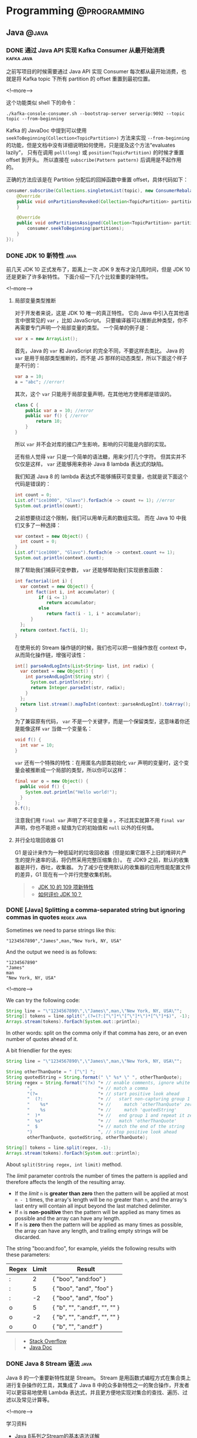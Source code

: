 #+HUGO_SECTION: post
#+HUGO_BASE_DIR: ../
#+HUGO_AUTO_SET_LASTMOD: t
#+OPTIONS: author:nil

* Programming :@programming:
** Java :@java:
*** DONE 通过 Java API 实现 Kafka Consumer 从最开始消费 :kafka:java:
CLOSED: [2018-03-06 Tue 22:07]
:PROPERTIES:
:EXPORT_FILE_NAME: kafka-consume-data-from-the-beginning
:EXPORT_HUGO_CUSTOM_FRONT_MATTER: :toc false
:END:
之前写项目的时候需要通过 Java API 实现 Consumer 每次都从最开始消费，也就是将 Kafka topic 下所有 partition 的 offset 重置到最初位置。

<!--more-->

这个功能类似 shell 下的命令：

#+BEGIN_SRC shell
./kafka-console-consumer.sh --bootstrap-server serverip:9092 --topic topic --from-beginning
#+END_SRC

Kafka 的 JavaDoc 中提到可以使用 =seekToBeginning(Collection<TopicPartition>)= 方法来实现 =--from-beginning= 的功能，但是文档中没有详细说明如何使用，只是提及这个方法“evaluates lazily”， 只有在调用 =poll(long)= 或 =position(TopicPartition)= 的时候才重置 offset 到开头。
所以直接在 =subscribe(Pattern pattern)= 后调用是不起作用的。

正确的方法应该是在 Partition 分配后的回掉函数中重置 offset，具体代码如下：

#+BEGIN_SRC java
consumer.subscribe(Collections.singletonList(topic), new ConsumerRebalanceListener() {
    @Override
    public void onPartitionsRevoked(Collection<TopicPartition> partitions) {
    }

    @Override
    public void onPartitionsAssigned(Collection<TopicPartition> partitions) {
        consumer.seekToBeginning(partitions);
    }
});
#+END_SRC
*** DONE JDK 10 新特性 :java:
CLOSED: [2018-03-24 Sat 19:27]
:PROPERTIES:
:EXPORT_FILE_NAME: jdk-10-new-features
:END:
前几天 JDK 10 正式发布了，距离上一次 JDK 9 发布才没几周时间，但是 JDK 10 还是更新了许多新特性。
下面介绍一下几个比较重要的新特性。

<!--more-->

**** 局部变量类型推断
对于开发者来说，这是 JDK 10 唯一的真正特性。
它向 Java 中引入在其他语言中很常见的 =var= ，比如 JavaScript。
只要编译器可以推断此种类型，你不再需要专门声明一个局部变量的类型。
一个简单的例子是：

#+BEGIN_SRC java
var x = new ArrayList();
#+END_SRC

首先，Java 的 =var= 和 JavaScript 的完全不同，不要这样去类比。
Java 的 =var= 是用于局部类型推断的，而不是 JS 那样的动态类型，所以下面这个样子是不行的：

#+BEGIN_SRC java
var a = 10;
a = "abc"; //error!
#+END_SRC

其次，这个 =var= 只能用于局部变量声明，在其他地方使用都是错误的。

#+BEGIN_SRC java
class C {
    public var a = 10; //error
    public var f() { //error
        return 10;
    }
}
#+END_SRC

所以 =var= 并不会对库的接口产生影响，影响的只可能是内部的实现。

还有些人觉得 =var= 只是一个简单的语法糖，用来少打几个字符。
但其实并不仅仅是这样， =var= 还能够用来弥补 Java 8 lambda 表达式的缺陷。

我们知道 Java 8 的 lambda 表达式不能够捕获可变变量，也就是说下面这个代码是错误的：

#+BEGIN_SRC java
int count = 0;
List.of("ice1000", "Glavo").forEach(e -> count += 1); //error
System.out.println(count);
#+END_SRC

之前想要绕过这个限制，我们可以用单元素的数组实现。
而在 Java 10 中我们又多了一种选择：

#+BEGIN_SRC java
var context = new Object() {
  int count = 0;
}
List.of("ice1000", "Glavo").forEach(e -> context.count += 1);
System.out.println(context.count);
#+END_SRC

除了帮助我们捕获可变参数， =var= 还能够帮助我们实现嵌套函数：

#+BEGIN_SRC java
int factorial(int i) {
  var context = new Object() {
    int fact(int i, int accumulator) {
         if (i <= 1)
            return accumulator;
         else
            return fact(i - 1, i * accumulator);
      }
  };
  return context.fact(i, 1);
}
#+END_SRC

在使用长的 Stream 操作链的时候，我们也可以把一些操作放在 context 中，从而简化操作链，增强可读性：

#+BEGIN_SRC java
int[] parseAndLogInts(List<String> list, int radix) {
  var context = new Object() {
    int parseAndLogInt(String str) {
      System.out.println(str);
      return Integer.parseInt(str, radix);
    }
  };
  return list.stream().mapToInt(context::parseAndLogInt).toArray();
}
#+END_SRC

为了兼容原有代码， =var= 不是一个关键字，而是一个保留类型，这意味着你还是能像这样 =var= 当做一个变量名：

#+BEGIN_SRC java
void f() {
  int var = 10;
}
#+END_SRC

=var= 还有一个特殊的特性：在用匿名内部类初始化 =var= 声明的变量时，这个变量会被推断成一个局部的类型，所以你可以这样：

#+BEGIN_SRC java
final var o = new Object() {
  public void f() {
    System.out.println("Hello world!");
  }
};
o.f();
#+END_SRC

注意我们用 =final var= 声明了不可变变量 =o= ，不过其实就算不用 =final var= 声明，你也不能把 =o= 赋值为它的初始值和 =null= 以外的任何值。

**** 并行全垃圾回收器 G1
G1 是设计来作为一种低延时的垃圾回收器（但是如果它跟不上旧的堆碎片产生的提升速率的话，将仍然采用完整压缩集合）。
在 JDK9 之前，默认的收集器是并行，吞吐，收集器。
为了减少在使用默认的收集器的应用性能配置文件的差异，G1 现在有一个并行完整收集机制。

#+BEGIN_QUOTE
- [[http://www.ajiatech.com/news/industryNews/828.html][JDK 10 的 109 项新特性]]
- [[https://www.zhihu.com/question/269244201/answer/347062385][如何评价 JDK 10？]]
#+END_QUOTE
*** DONE [Java] Splitting a comma-separated string but ignoring commas in quotes :regex:java:
CLOSED: [2018-03-24 Sat 21:04]
:PROPERTIES:
:EXPORT_FILE_NAME: split-a-comma-separated-string
:EXPORT_HUGO_CUSTOM_FRONT_MATTER: :toc false
:END:
Sometimes we need to parse strings like this:

#+BEGIN_SRC
"1234567890","James",man,"New York, NY, USA"
#+END_SRC

And the output we need is as follows:

#+BEGIN_SRC
"1234567890"
"James"
man
"New York, NY, USA"
#+END_SRC

<!--more-->

We can try the following code:

#+BEGIN_SRC java
String line = "\"1234567890\",\"James\",man,\"New York, NY, USA\"";
String[] tokens = line.split(",(?=(?:[^\"]*\"[^\"]*\")*[^\"]*$)", -1);
Arrays.stream(tokens).forEach(System.out::println);
#+END_SRC

In other words: split on the comma only if that comma has zero, or an even number of quotes ahead of it.

A bit friendlier for the eyes:

#+BEGIN_SRC java
String line = "\"1234567890\",\"James\",man,\"New York, NY, USA\"";

String otherThanQuote = " [^\"] ";
String quotedString = String.format(" \" %s* \" ", otherThanQuote);
String regex = String.format("(?x) "+ // enable comments, ignore white spaces
        ",                         "+ // match a comma
        "(?=                       "+ // start positive look ahead
        "  (?:                     "+ //   start non-capturing group 1
        "    %s*                   "+ //     match 'otherThanQuote' zero or more times
        "    %s                    "+ //     match 'quotedString'
        "  )*                      "+ //   end group 1 and repeat it zero or more times
        "  %s*                     "+ //   match 'otherThanQuote'
        "  $                       "+ // match the end of the string
        ")                         ", // stop positive look ahead
        otherThanQuote, quotedString, otherThanQuote);

String[] tokens = line.split(regex, -1);
Arrays.stream(tokens).forEach(System.out::println);
#+END_SRC

About =split(String regex, int limit)= method.

The /limit/ parameter controls the number of times the pattern is applied and therefore affects the length of the resulting array.

- If the /limit/ =n= is *greater than zero* then the pattern will be applied at most =n - 1= times, the array's length will be no greater than =n=, and the array's last entry will contain all input beyond the last matched delimiter.
- If =n= is *non-positive* then the pattern will be applied as many times as possible and the array can have any length.
- If =n= is *zero* then the pattern will be applied as many times as possible, the array can have any length, and trailing empty strings will be discarded.

The string "boo:and:foo", for example, yields the following results with these parameters:

| Regex | Limit | Result                        |
|-------+-------+-------------------------------|
| :     |     2 | { "boo", "and:foo" }          |
| :     |     5 | { "boo", "and", "foo" }       |
| :     |    -2 | { "boo", "and", "foo" }       |
| o     |     5 | { "b", "", ":and:f", "", "" } |
| o     |    -2 | { "b", "", ":and:f", "", "" } |
| o     |     0 | { "b", "", ":and:f" }         |

#+BEGIN_QUOTE
- [[https://stackoverflow.com/questions/1757065][Stack Overflow]]
- [[https://docs.oracle.com/javase/6/docs/api/java/lang/String.html#split(java.lang.String,%20int)][Java Doc]]
#+END_QUOTE
*** DONE Java 8 Stream 语法 :java:
CLOSED: [2018-07-14 Sat 17:53]
:PROPERTIES:
:EXPORT_FILE_NAME: java-8-stream
:EXPORT_HUGO_CUSTOM_FRONT_MATTER: :toc false
:END:
Java 8 的一个重要新特性就是 Stream。
Stream 是用函数式编程方式在集合类上进行复杂操作的工具，其集成了 Java 8 中的众多新特性之一的聚合操作，开发者可以更容易地使用 Lambda 表达式，并且更方便地实现对集合的查找、遍历、过滤以及常见计算等。

<!--more-->

学习资料
- [[https://blog.csdn.net/IO_Field/article/details/54971761][Java 8系列之Stream的基本语法详解]]
- [[https://blog.csdn.net/IO_Field/article/details/54971608][Java 8系列之Stream的强大工具Collector]]
- [[https://blog.csdn.net/io_field/article/details/54971555][Java 8系列之重构和定制收集器]]
- [[https://blog.csdn.net/IO_Field/article/details/54971679][Java 8 系列之 Stream 中万能的 reduce]]
*** DONE JVM 指令重排对双重校验锁单例模式的影响 :java:
CLOSED: [2018-10-28 Sun 18:27]
:PROPERTIES:
:EXPORT_FILE_NAME: singleton-and-jvm-instruction-rearrangement
:END:
下面的双重校验锁单例是线程安全的吗？

#+BEGIN_SRC java
public class Singleton {
    private static Singleton instance = null

    private Singleton() {}

    public static Singleton getInstance() {
        if (instance == null) {
            synchronzied(Singleton.class) {
                if (instance == null) {
                    instance = new Singleton();
                }
            }
        }
        return instance;
    }
}
#+END_SRC

<!--more-->

**** JVM 内存模型
Java 内存模型规定，对于多个线程共享的变量，存储在主内存当中，每个线程都有自己 *独立* 的工作内存，线程只能访问自己的工作内存，不可以访问其它线程的工作内存。
工作内存中保存了主内存共享变量的 *副本* ，线程要操作这些共享变量，只能通过操作工作内存中的副本来实现，操作完毕之后再同步回到主内存当中。
***** volatile 关键字
很多时候我们需要一个线程对共享变量的改动，其它线程也需要立即得知这个改动该怎么办呢？

Java 为此提供了 volatile 关键字，在声明变量的时候加入 volatile 关键字就可以保证变量的内存可见性，即变量改变对所有的线程都是立即可见的。

volatile 保证可见性的原理是在 *每次访问变量时都会进行一次刷新* ，因此每次访问都是主内存中最新的版本。
所以 volatile 关键字的作用之一就是保证 *变量修改* 的实时可见性。
**** 指令重排
指令重排序是 JVM 为了优化指令，提高程序运行效率进行的优化操作。
指令重排序包括编译器重排序和运行时重排序。
JVM 规范规定，指令重排序可以在不影响单线程程序执行结果前提下进行。
***** 指令重排示例
假设有这么两个共享变量 a 和 b：

#+BEGIN_SRC java
private int a;
private int b;
#+END_SRC

在线程 A 中有两条语句对这两个共享变量进行赋值操作：

#+BEGIN_SRC java
a = 1;
b = 2;
#+END_SRC

假设当线程 A 对 a 进行复制操作的时候发现这个变量在主内存已经被其它的线程加了访问锁，那么此时线程 A 怎么办？
等待释放锁？不，等待太浪费时间了，它会去尝试进行 b 的赋值操作，b这时候没被人占用，因此就会先为 b 赋值，再去为 a 赋值，那么执行的顺序就变成了：

#+BEGIN_SRC java
b = 2;
a = 1;
#+END_SRC
***** 指令重排导致出错
对于在同一个线程内，这样的改变是不会对逻辑产生影响的，但是在多线程的情况下指令重排序会带来问题。
看下面这个情景：

#+BEGIN_SRC java
// 在线程 A 中：
context = loadContext();
inited = true;

// 在线程 B 中：
while (!inited ) { //根据线程 A 中对 inited 变量的修改决定是否使用 context 变量
    sleep(100);
}
doSomethingwithconfig(context);
#+END_SRC

假设线程 A 中发生了指令重排序：

#+BEGIN_SRC java
inited = true;
context = loadContext();
#+END_SRC

那么 B 中很可能就会拿到一个尚未初始化或尚未初始化完成的 context，从而引发程序错误。
**** 指令重排导致单例模式失效
下面是一段双重校验锁单例模式：

#+BEGIN_SRC java
public class Singleton {
    private static Singleton instance = null

    private Singleton() {}

    public static Singleton getInstance() {
        if (instance == null) {
            synchronzied(Singleton.class) {
                if (instance == null) {
                    instance = new Singleton();
                }
            }
        }
        return instance;
    }
}
#+END_SRC

看似简单的一段赋值语句： =instance = new Singleton();= ，其实 JVM 内部已经转换为多条指令：

#+BEGIN_SRC java
memory = allocate(); //1：分配对象的内存空间
ctorInstance(memory); //2：初始化对象
instance = memory; //3：设置 instance 指向刚分配的内存地址
#+END_SRC

但是经过重排序后如下：

#+BEGIN_SRC java
memory = allocate(); //1：分配对象的内存空间
instance = memory; //3：设置 instance 指向刚分配的内存地址，此时对象还没被初始化
ctorInstance(memory); //2：初始化对象
#+END_SRC

可以看到指令重排之后，instance 指向分配好的内存放在了前面，而这段内存的初始化被排在了后面，在线程 A 初始化完成这段内存之前，线程 B 虽然进不去同步代码块，但是在同步代码块之前的判断就会发现 instance 不为空，此时线程 B 获得 instance 对象进行使用就可能发生错误。
**** 解决方法
volatile 关键字除了可以保证变量修改的可见性之外，还有另一个重要的作用：禁止指令重排序。
变量以关键字 volatile 修饰之后，就会阻止 JVM 对其相关代码进行指令重排，这样就能够按照既定的顺序指执行。

在《深入理解 Java 虚拟机》一书中提到

#+BEGIN_QUOTE
volatile 屏蔽指令重排的语义在 JDK1.5 中才被完全修复，此前的 JDK 中即使将变量声明为 volatile 也仍然不能完全避免重排序所导致的问题（主要是 volatile 变量前后的代码仍然存在重排序问题），这点也是在 JDK1.5 之前的 Java 中无法安全地使用 DCL（双锁检测）来实现单例模式的原因。
#+END_QUOTE
** Scala :@scala:
*** DONE Scala 学习资料 :@scala:
CLOSED: [2018-04-15 Sun 18:13]
:PROPERTIES:
:EXPORT_FILE_NAME: scala-materials
:END:
记录一些 Scala 的学习资料，感谢@hongjiang_wang 的整理。
[[http://hongjiang.info/scala/][原帖地址]]

<!--more-->

**** Akka
- [[http://hongjiang.info/akka-in-practice-1/][Actor 里的偏函数与性能]]
- [[http://hongjiang.info/akka-patterns-ask-with-temporary-actor/][Patterns.ask 是使用一个临时创建的 actor 发消息而非自身]]
- [[http://hongjiang.info/akka-mailbox-counter-extension/][对 actor 的邮箱计数]]
- [[http://hongjiang.info/never-ever-block-an-actor/][Never ever block an actor]]
**** 模式匹配
- [[http://hongjiang.info/scala-pattern-matching-1/][话说模式匹配(1) 什么是模式？]]
- [[http://hongjiang.info/scala-pattern-matching-2/][话说模式匹配(2) scala 里是怎么实现的?]]
- [[http://hongjiang.info/scala-pattern-matching-3/][话说模式匹配(3) 模式匹配的核心功能是解构！]]
- [[http://hongjiang.info/scala-pattern-matching-4/][话说模式匹配(4) 赋值语句与模式匹配]]
- [[http://hongjiang.info/scala-pattern-matching-5/][话说模式匹配(5) for 表达式中的模式匹配]]
- [[http://hongjiang.info/scala-pattern-matching-6/][话说模式匹配(6) case 类的细节]]
- [[http://hongjiang.info/scala-pattern-matching-7/][话说模式匹配(7) 一个构造器模式的例子(by case class)]]
- [[http://hongjiang.info/scala-pattern-matching-8/][话说模式匹配(8) 一个抽取器的例子]]
**** 类型相关
- [[http://hongjiang.info/scala-type-and-class/][scala 类型系统：1) 类型与类]]
- [[http://hongjiang.info/scala-type-system-classof-and-getclass/][scala 类型系统：2) classOf 与 getClass 方法的差异]]
- [[http://hongjiang.info/scala-type-system-singleton-type/][scala 类型系统：3) 单例类型]]
- [[http://hongjiang.info/scala-type-system-inner-type-and-type-projection/][scala 类型系统：4) 内部类，路径依赖类型&类型投影]]
- [[http://hongjiang.info/scala-type-system-structural-type/][scala 类型系统：5) 结构类型]]
- [[http://hongjiang.info/scala-type-system-compund-type/][scala 类型系统：6) 复合类型与 with 关键字]]
- [[http://hongjiang.info/scala-type-system-infix-type/][scala 类型系统：7) 中缀类型]]
- [[http://hongjiang.info/scala-type-system-type-keyword/][scala 类型系统：8) type 关键字]]
- [[http://hongjiang.info/scala-type-system-self-type/][scala 类型系统：9) this 别名&自身类型]]
- [[http://hongjiang.info/scala-intersection-type-and-union-type/][scala 类型系统：10) 交集类型与联合类型]]
- [[http://hongjiang.info/scala-upper-bounds-and-lower-bounds/][scala 类型系统：11) upper bounds & lower bounds]]
- [[http://hongjiang.info/scala-type-system-view-bounds/][scala 类型系统：12) view bounds]]
- [[http://hongjiang.info/scala-type-system-context-bounds/][scala 类型系统：13) context bounds]]
- [[http://hongjiang.info/scala-type-system-multiple-bounds/][scala 类型系统：14) multiple bounds]]
- [[http://hongjiang.info/scala-covariance-and-contravariance/][scala 类型系统：15) 协变与逆变]]
- [[http://hongjiang.info/scala-function-type/][scala 类型系统：16) 函数类型]]
- [[http://hongjiang.info/scala-structural-type-detail/][scala 类型系统：17) 结构类型的细节问题]]
- [[http://hongjiang.info/scala-type-system-volatile-type/][scala 类型系统：18) 不稳定(volatile)类型]]
- [[http://hongjiang.info/scala-type-system-manifest-vs-typetag/][scala 类型系统：19) Manifest 与 TypeTag]]
- [[http://hongjiang.info/scala-type-system-array-type/][scala 类型系统：20) 数组类型]]
- [[http://hongjiang.info/scala-type-specialization/][scala 类型系统：21) type specialization 与类爆炸]]
- [[http://hongjiang.info/scala-type-contraints-and-specialized-methods/][scala 类型系统：22) 类型约束与特定方法]]
- [[http://hongjiang.info/scala-type-evidence-and-union-type/][scala 类型系统：23) 用类型证明实现联合类型]]
- [[http://hongjiang.info/scala-higher-kinded-type/][scala 类型系统：24) 理解higher-kinded-type]]
- [[http://hongjiang.info/scala-type-lambda/][scala 类型系统：25) type lambda]]
- [[http://hongjiang.info/scala-type-classes-pattern/][scala 类型系统：26) type classes 模式]]
- [[http://hongjiang.info/scala-type-classes-review/][scala 类型系统：27) 回顾常见的 type classes]]
- [[http://hongjiang.info/scala-type-system-dependent-types/][scala 类型系统：28) 依赖类型]]
- [[http://hongjiang.info/scala-case-class-and-algebraic-data-type/][scala 类型系统：case class 与代数数据类型]]
- [[http://hongjiang.info/scala-type-inference/][scala 类型系统：类型推导]]
- [[http://hongjiang.info/scala-curry-howard-isomorphism/][scala 类型系统：柯里-霍华德同构]]
- [[http://hongjiang.info/scala-value-class-in-array/][scala 类型系统：值类型与数组]]
- [[http://hongjiang.info/scala-null-and-nothing/][scala 类型系统：Null 与 Nothing，造型问题]]
- [[http://hongjiang.info/scala-value-classes-detail/][scala 类型系统：值类型的细节]]
- [[http://hongjiang.info/scala-universal-traits/][scala 类型系统：通用特质(universal traits)]]
- [[http://hongjiang.info/scala-value-class-boxing-question/][scala 类型系统：值类型的装箱问题]]
- [[http://hongjiang.info/scala-value-classes/][scala 类型系统：值类型的一些限制]]
**** Shapeless
- [[http://hongjiang.info/shapeless-1-polymorphic-question/][shapeless(1): 从方法与函数的多态谈起]]
- [[http://hongjiang.info/shapeless-2-polymorphic-function-impl/][shapeless(2): 对函数(值)实现参数化多态]]
**** 类型推导相关
- [[http://hongjiang.info/generic-methods-2-partially-applied-functions/][泛型方法转换为部分应用函数时的类型推导问题]]
**** Spray
- [[http://hongjiang.info/spray-magnet-pattern/][spray 中的 Magnet 模式: typeclass 的一种特定方式]]
**** Monads & Monoids
- [[http://hongjiang.info/understand-monad-0/][我所理解的 monad(0)]]
- [[http://hongjiang.info/semigroup-and-monoid/][我所理解的 monad(1)：半群(semigroup)与幺半群(monoid)]]
- [[http://hongjiang.info/fold-and-monoid/][我所理解的 monad(2)：fold 与 monoid]]
- [[http://hongjiang.info/semigroup-and-parallel/][我所理解的 monad(3)：半群(semigroup)与并行运算]]
- [[http://hongjiang.info/understand-monad-4-what-is-functor/][我所理解的 monad(4)：函子(functor)是什么]]
- [[http://hongjiang.info/understand-monad-5-what-is-endofunctor/][我所理解的 monad(5)：自函子(Endofunctor)是什么]]
- [[http://hongjiang.info/understand-monad-6-combinator/][我所理解的 monad(6)：从组合子(combinator)说起]]
- [[http://hongjiang.info/understand-monad-7-action-combinator/][我所理解的 monad(7)：把 monad 看做行为的组合子]]
**** 翻译&笔记
- [[http://hongjiang.info/programming-in-scala-notes/][Programming in Scala 的阅读笔记]]
- [[http://hongjiang.info/effective-scala-chinese/][Effective Scala 中文版]]
- [[http://hongjiang.info/monads-are-elephants-part1-chinese][翻译 monads-are-elephants 第一部分]]
- [[http://hongjiang.info/monads-are-elephants-part2-chinese][翻译 monads-are-elephants 第二部分]]
- [[http://hongjiang.info/monads-are-elephants-part3-chinese][翻译 monads-are-elephants 第三部分]]
**** Scala pitfalls
- [[http://hongjiang.info/scala-pitfalls-0/][scala 雾中风景(0): 序]]
- [[http://hongjiang.info/scala-pitfalls-1/][scala 雾中风景(1): lambda 表达式的缩写]]
- [[http://hongjiang.info/scala-pitfalls-2/][scala 雾中风景(2): 小括号与花括号]]
- [[http://hongjiang.info/scala-pitfalls-3/][scala 雾中风景(3): for 表达式的背后]]
- [[http://hongjiang.info/scala-pitfalls-4/][scala 雾中风景(4): Unit 类型]]
- [[http://hongjiang.info/scala-pitfalls-5/][scala 雾中风景(5): 中缀表达]]
- [[http://hongjiang.info/scala-pitfalls-6/][scala 雾中风景(6): 内部类与模式匹配]]
- [[http://hongjiang.info/scala-pitfalls-7/][scala 雾中风景(7): val x:Int = x + 1 的问题]]
- [[http://hongjiang.info/scala-pitfalls-8/][scala 雾中风景(8): 高阶函数与 Unit 的谜题]]
- [[http://hongjiang.info/scala-pitfalls-9/][scala 雾中风景(9): List(1,2,3) == Seq(1,2,3) ?]]
- [[http://hongjiang.info/scala-pitfalls-10/][scala 雾中风景(10): 逆变点与协变点]]
- [[http://hongjiang.info/scala-pitfalls-11-type-erasure/][scala 雾中风景(11): isInstanceOf 与类型擦拭]]
- [[http://hongjiang.info/scala-app-trait-delay-init/][scala 雾中风景(12): App 特质的延迟初始化]]
- [[http://hongjiang.info/scala-pitfalls-13/][scala 雾中风景(13): 模式匹配中的逻辑或]]
- [[http://hongjiang.info/scala-pitfalls-14/][scala 雾中风景(14): trait 的泛型参数为何不支持 context bounds]]
- [[http://hongjiang.info/scala-pitfalls-15/][scala 雾中风景(15): class A { type T }与 class A[T] {}]]
- [[http://hongjiang.info/scala-pitfalls-16/][scala 雾中风景(16): println(1,2,3)为什么 work?]]
- [[http://hongjiang.info/scala-pitfalls-17/][scala 雾中风景(17): toSet()的谜题]]
- [[http://hongjiang.info/scala-pitfalls-18/][scala 雾中风景(18): postfix operator 的问题]]
- [[http://hongjiang.info/scala-pitfalls-19/][scala 雾中风景(19): MutableList 与 mutable.LinkedList 的问题]]
- [[http://hongjiang.info/scala-pitfalls-20/][scala 雾中风景(20): MutableList 迭代器的 bug]]
- [[http://hongjiang.info/scala-pitfalls-21-auto-tupling-and-auto-detupling/][scala 雾中风景(21): auto-tupling 与 auto-detupling]]
- [[http://hongjiang.info/scala-pitfalls-22/][scala 雾中风景(22): var 变量与赋值操作符]]
- [[http://hongjiang.info/scala-pitfalls-23-nothing-caused-npe/][scala 雾中风景(23): Nothing 类型引发的 NullPointerException]]
- [[http://hongjiang.info/scala-pitfalls-24/][scala 雾中风景(24): break 与异常捕获]]
- [[http://hongjiang.info/scala-pitfalls-25-try-finally-expr-type-infer/][scala 雾中风景(25): try-finally 表达式的类型推导]]
- [[http://hongjiang.info/scala-pitfalls-26/][scala 雾中风景(26): 变量查找的问题]]
**** 诊断
- [[http://hongjiang.info/scala-diagnose-1/][scala 的诊断方法(1) 使用-Xprint:typer 看语法糖的背后]]
- [[http://hongjiang.info/scala-diagnose-2/][scala 的诊断方法(2) 在 repl 下用 reify 查看表达式的翻译结果]]
- [[http://hongjiang.info/scala-diagnose-3/][scala 的诊断方法(3) 在 repl 下统计方法的执行时间]]
- [[http://hongjiang.info/scala-diagnose-4/][scala 的诊断方法(4) -Ytyper-debug 编译项]]
- [[http://hongjiang.info/scalac-aspects/][scala 的诊断方法(5) 用 scalac-aspects 诊断 scalac 各阶段耗时]]
**** 函数与函数式风格
- [[http://hongjiang.info/scala-parenthesis-and-apply/][无参方法与小括号问题]]
- [[http://hongjiang.info/scala-uniform-access-principle/][scala 中的无参方法与统一访问原则]]
- [[http://hongjiang.info/scala-eta-conversion/][scala 中的 eta-conversion]]
- [[http://hongjiang.info/closure-var-banding/][闭包变量绑定问题]]
- [[http://hongjiang.info/scala-quicksort/][如何写一段符合 scala 语言习惯的快速排序]]
- [[http://hongjiang.info/double-pound-sign-and-hashcode/][Any.##方法与 hashCode 的区别]]
- [[http://hongjiang.info/scala-named-arguments/][scala 中的有名参数]]
- [[http://hongjiang.info/scala-canbuildfrom-detail/][map 函数，隐式参数 CanBuildFrom 的细节]]
- [[http://hongjiang.info/scala-function-polymorphic/][scala 中函数类型的多态]]
- [[http://hongjiang.info/scala-vs-ocaml/][scala 不是函数式语言，与 Ocaml 的对比]]
- [[http://hongjiang.info/foldleft-and-foldright/][foldLeft 与 foldRight]]
- [[http://hongjiang.info/eta-conversion-and-eta-expansion/][再谈 eta-conversion 与 eta-expansion]]
- [[http://hongjiang.info/currying-and-builder-pattern/][柯里化(currying)与构造器(Builder)模式]]
**** 集合相关
- [[http://hongjiang.info/tuple-iterator/][对 tuple 进行迭代]]
- [[http://hongjiang.info/string-as-collection/][String 当作集合处理时的方法]]
- [[http://hongjiang.info/scala-union-diff-intersect/][scala 中集合的交集、并集、差集]]
- [[http://hongjiang.info/tuple1-purpose/][Tuple1 的存在意义？]]
- [[http://hongjiang.info/why-tuples-only-to-22/][为什么 scala 中的 tuple 定义了 22 个(Tuple22)?]]
- [[http://hongjiang.info/scala-any2arrowassoc/][二元组箭头表达式背后的语法糖]]
- [[http://hongjiang.info/scala-list-apply/][通过 List.apply 方法构造 List 的背后逻辑]]
**** API pitfalls
- [[http://hongjiang.info/scala-api-pitfalls-1/][scala 类库中的 api 陷阱(1): LinkedList.append]]
**** REPL 相关
- [[http://hongjiang.info/repl-misc/][repl 杂记]]
- [[http://hongjiang.info/scala-repl-modes/][repl 下的几种模式]]
- [[http://hongjiang.info/scala-repl-javap/][repl 下的 javap]]
- [[http://hongjiang.info/scala-repl-kind/][scala2.11 的 repl 下增加了 kind 命令]]
**** Scala 2.10+
- [[http://hongjiang.info/scala210-eval-script/][scala2.10 中 eval 一段 script]]
- [[http://hongjiang.info/scala210-repl-cp-do-not-work/][scala2.10.1 的 repl 下:cp 命令不能工作]]
- [[http://hongjiang.info/scala-sip-18/][scala2.10 中采纳了 SIP-18:模块化语言特性]]
- [[http://hongjiang.info/for-comprehension-val-definition/][scala2.10 里的 for 表达式已经不允许对变量声明 val]]
- [[http://hongjiang.info/scala-compiler-delambdafy/][scala2.11 编译环节的一些变动: delambdafy]]
- [[http://hongjiang.info/scala-211-compiler-lint/][scala2.11 编译器对 lint 的增强]]
**** 未分类
- [[http://hongjiang.info/scala-lazy-and-dcl/][lazy 变量与双重检测锁(DCL)]]
- [[http://hongjiang.info/scala-static-forwarders/][scala 里的静态代理(static-forwarders)]]
- [[http://hongjiang.info/scala-counting…ated-character/][统计诗经中最常使用的叠词]]
- [[http://hongjiang.info/serializable-annotation-deprecated/][scala2.9 中@serializable 注释已不鼓励使用]]
- [[http://hongjiang.info/scala-package-root-prefix/][import _root_.xxx 中的_root_前缀表示 xxx 包名是绝对路径]]
- [[http://hongjiang.info/scala-process/][scala 中执行外部命令(scala.sys.process)]]
- [[http://hongjiang.info/classloader-question-on-import-classes/][classloader 问题：import my.package._ 是否会 load 该包下所有的 class?]]
- [[http://hongjiang.info/scala-unicode-reserved-words/][scala 中有 Unicode 的关键字]]
- [[http://hongjiang.info/cannot-find-soucecode-of-class-any/][Any 类的源码在哪儿？]]
- [[http://hongjiang.info/scala-compiler-bug/][scala 编译器的一个 bug]]
- [[http://hongjiang.info/scala-bug-210-object-as-type/][scala bug 系列：2.10 编译器把单例当作类型的 bug]]
- [[http://hongjiang.info/scala-simulate-javascript-generator/][scala 里模拟 javascript/python 里的生成器的效果]]
- [[http://hongjiang.info/null-cast-to-value-type/][null 造型为值类型时为何不抛异常]]
- [[http://hongjiang.info/scala-int-unbox-for-null/][Int 与 Integer 的拆箱问题]]
- [[http://hongjiang.info/functional-programming-in-scala-chinese-version/][Scala 函数式编程中文版已上架]]
- [[http://hongjiang.info/scala-style-checker/][scalastyle 工具]]
**** 分享与交流
- [[http://hongjiang.info/scala-function-and-closure/][分享 ppt: scala 中的函数与闭包]]
- [[http://hongjiang.info/scala-19lou/][与 19 楼的交流]]
- [[http://hongjiang.info/scala-shanghai-512/][上海 scala 爱好者聚会(2013)]]
- [[http://hongjiang.info/adc2013/][阿里技术嘉年华 2013]]
- [[http://hongjiang.info/scala-hangzhou-2013-1019/][2013 华东 scala 爱好者聚会(杭州)]]
- [[http://hongjiang.info/scala-shanghai-2014/][华东地区 scala 爱好者聚会(2014 上海)]]
- [[http://hongjiang.info/scala-shanghai-2015/][华东地区 scala 爱好者聚会(2015 上海)]]
- [[http://hongjiang.info/scala-in-wacai/][Scala 在挖财的应用实践]]
- [[http://hongjiang.info/archsummit-beijing-2015/][ArchSummit 北京 2015 小记]]
**** 依赖注入
- [[http://hongjiang.info/cake-pattern-and-di/][Cake Pattern 与依赖注入]]
- [[http://hongjiang.info/scala-self-type-and-di/][scala 中的 self type(自身类型)与依赖注入]]
** Build :@build:
*** DONE 通过 Gradle 打包外部依赖 :gradle:build:
CLOSED: [2018-03-03 Sat 19:04]
:PROPERTIES:
:EXPORT_FILE_NAME: package-dependency-via-gradle
:EXPORT_HUGO_CUSTOM_FRONT_MATTER: :toc false
:END:
有时候我们需要通过 Gradle 将依赖打包进 Jar 包中，下面代码中的 =fatJar= 任务可以实现此功能。

<!--more-->

#+BEGIN_SRC groovy
group 'com.example'
version '0.1.0'

apply plugin: 'java'

sourceCompatibility = 1.8

repositories {
    mavenCentral()
}

dependencies {
    compile fileTree(dir: 'lib', include: '*.jar')
    compile group: 'org.apache.kafka', name: 'kafka-clients', version: '1.0.0'
    compile group: 'org.slf4j', name: 'slf4j-simple', version: '1.7.25'
    testCompile group: 'junit', name: 'junit', version: '4.12'
}

tasks.withType(JavaCompile) {
    options.encoding = "UTF-8"
}

task fatJar(type: Jar) {
    manifest {
        attributes 'Main-Class': 'com.example.stk.Main'
    }
    from { configurations.compile.collect { it.isDirectory() ? it : zipTree(it) } }
    with jar
}
#+END_SRC

另外， =dependencies= 代码块中的 =fileTree= 用于将外部的依赖包通过 Gradle 管理。

=attributes 'Main-Class': 'com.example.stk.Main'= 指定 Jar 包的主类。
** Linux :@linux:
*** DONE Git Clone 下载速度慢的解决方法 :tip:git:
CLOSED: [2018-04-30 Mon 20:09]
:PROPERTIES:
:EXPORT_FILE_NAME: git-clone-slow-solution
:EXPORT_HUGO_CUSTOM_FRONT_MATTER: :toc false
:END:
在国内 Git clone 仓库奇慢无比，通过以下配置可以提升下载速度。

#+BEGIN_SRC shell
git config --global http.postBuffer 524288000
#+END_SRC
*** DONE Linux 下清空 Page cache :page_cache:linux:
CLOSED: [2018-11-08 Thu 00:09]
:PROPERTIES:
:EXPORT_FILE_NAME: clear-page-cache
:EXPORT_HUGO_CUSTOM_FRONT_MATTER: :toc false
:END:
使用下面这条命令：

#+BEGIN_SRC shell
sync; echo 1 > /proc/sys/vm/drop_caches
#+END_SRC

<!--more-->

*sync 命令:*

Linux sync 命令用于数据同步，sync 命令是在关闭 Linux 系统时使用的。

Linux 系统中欲写入硬盘的资料有的时候会了效率起见，会写到 filesystem buffer 中，这个 buffer 是一块记忆体空间，如果欲写入硬盘的资料存于此 buffer 中，而系统又突然断电的话，那么资料就会流失了，sync 指令会将存于 buffer 中的资料强制写入硬盘中。

*/proc/sys/vm/drop_caches:*

- To free pagecache, use:
  #+BEGIN_SRC shell
  echo 1 > /proc/sys/vm/drop_caches
  #+END_SRC
- To free dentries and inodes, use:
  #+BEGIN_SRC shell
  echo 2 > /proc/sys/vm/drop_caches
  #+END_SRC
- To free pagecache, dentries and inodes, use:
  #+BEGIN_SRC shell
  echo 3 >/proc/sys/vm/drop_caches
  #+END_SRC
** Windows :@windows:
*** DONE Windows 下使用 Powershell 批量重命名文件 :powershell:windows:
CLOSED: [2018-03-18 Sun 18:47]
:PROPERTIES:
:EXPORT_FILE_NAME: powershell-bulk-rename
:EXPORT_HUGO_CUSTOM_FRONT_MATTER: :toc false
:END:
当我们下载了一部电视剧或是动漫时，通常文件名非常长，会包含视频的分辨率、字幕组等信息，但是我们通常只会关心这是第几集。。。

<!--more-->

于是就开始寻找 Windows 下批量重命名的方法。
虽然 Windows 下的命令行没有 Linux 下方便，但是还是提供了必备的功能。

以下就是通过 Powershell 实现批量正则重命名文件。

#+BEGIN_SRC shell
Get-ChildItem *.mp4 | Rename-Item -NewName { $_.name -replace '.*Vol\.([0-9]{1}).*', 'Video_$1.mp4' }
#+END_SRC

其中管道前是列出所有 mp4 文件。
=Rename-Item= 的一般形式是 =Rename-Item -Path <String> -NewName <String>= 。
大括号内是通过正则替换字符串。

另外 =Get-ChildItem= 的别名是 =ls= ， =Rename-Item= 的别名是 =rni= 。
* Algorithm :@algorithm:
** Heuristic :@heuristic_algorithm:
*** DONE 用遗传算法求解 N 皇后问题 :genetic_algorithm:
CLOSED: [2018-03-11 Sun 00:07]
:PROPERTIES:
:EXPORT_FILE_NAME: solving-n-queens-problem-with-genetic-algorithm
:END:
**** N 皇后问题
首先介绍八皇后问题。八皇后问题是一个以国际象棋为背景的问题：如何能够在 =8×8= 的国际象棋棋盘上放置八个皇后，使得任何一个皇后都无法直接吃掉其他的皇后？
为了达到此目的，任两个皇后都不能处于同一条横行、纵行或斜线上。

八皇后问题可以推广为更一般的 N 皇后摆放问题：这时棋盘的大小变为 =N×N= 。

<!--more-->

**** 遗传算法
遗传算法（Genetic Algorithm, GA）是借鉴生物界自然选择和自然遗传机制的启发式搜索算法。
它模拟一个人工种群的进化过程，通过选择、交叉以及变异等机制，在每次迭代中都保留一组候选个体，重复此过程，种群经过若干代进化后，理想情况下其适应度达到近似最优的状态。
***** 算法过程
总结一下是下列几个步骤：
1. 初始化种群（Initial population）
2. 计算适应度（Fitness function）
3. 选择（Selection）
4. 交叉（Crossover）
5. 变异（Mutation）

用伪代码来描述就是：

#+BEGIN_SRC
START
Generate the initial population
Compute fitness
REPEAT
    Selection
    Crossover
    Mutation
    Compute fitness
UNTIL population has converged
STOP
#+END_SRC
***** 编码与解码
实现遗传算法的第一步就是明确对求解问题的编码和解码方式。

一般有两种编码方式，各具优缺点：
- 实数编码：直接用实数表示基因，容易理解且不需要解码过程，但容易过早收敛，从而陷入局部最优。
- 二进制编码：稳定性高，种群多样性大，但需要的存储空间大，需要解码且难以理解。

在本问题中可以采用实数编码，例如，当 =N = 8= 时，其中一个编码可以是 =78563412= ，其中每一个数字的位置代表皇后在棋盘上的行数，每一个值代表皇后在当前行中所出列的位置。
比如 =6= 代表该皇后在棋盘的第 4 行第 6 列。
***** 个体与种群
“染色体”表达了某种特征，这种特征的载体，称为“个体”。
许多这样的个体组成了一个种群。
***** 适应度函数
遗传算法中，一个个体（解）的好坏用适应度函数值来评价。
在本问题中，有多少皇后满足要求就是适应度函数。

适应度函数值越大，解的质量越高。
适应度函数是遗传算法进化的驱动力，也是进行自然选择的唯一标准，它的设计应结合求解问题本身的要求而定。
***** 选择
选择操作是从前代种群中选择多对较优个体，一对较优个体称之为一对父母，让父母们将它们的基因传递到下一代，直到下一代个体数量达到种群数量上限。

在选择操作前，将种群中个体按照适应度从小到大进行排列。

采用轮盘赌选择方法（当然还有很多别的选择方法），各个个体被选中的概率与其适应度函数值大小成正比。
轮盘赌选择方法具有随机性，在选择的过程中可能会丢掉较好的个体，所以可以使用精英机制，将前代最优个体直接选择。

在本问题中，直接将适应度最高的两个个体作为父母。
***** 交叉
两个待交叉的不同的染色体（父母）根据交叉概率按某种方式交换其部分基因。
一般来说交叉概率比较大。

可以采用单点交叉法，也可以使用其他交叉方法，应根据实际情况定义合适的交叉算法。
***** 变异
染色体按照变异概率进行染色体的变异。一般来说变异概率比较小。

可以采用单点变异法，也可以使用其他变异方法。
**** Java 实现
#+BEGIN_SRC java
import java.util.*;
import java.util.stream.Collectors;

public class Queen {
    private static int N = 10;
    private static double RATE = 0.3;

    public static void main(String[] args) {
        Queen queen = new Queen();
        HashSet<String> result = new HashSet<>();
        int[] father = queen.init();
        int[] mother = queen.init();
        int times = 3000000;
        for (int i = 0; i < times; i++) {
            List<Integer[]> son = new ArrayList<>();
            for (int j = 0; j < N; j++) {
                son.add(Arrays.stream(queen.crossover(father, mother)).boxed().toArray(Integer[]::new));
            }
            son = queen.mutation(son);
            Map<Integer[], Integer> res = queen.selection(son);
            for (Map.Entry<Integer[], Integer> c : res.entrySet()) {
                if (c.getValue() == 0) result.add(Arrays.toString(c.getKey()));
            }
            father = Arrays.stream(res.entrySet().iterator().next().getKey()).mapToInt(k -> k).toArray();
            mother = Arrays.stream(res.entrySet().iterator().next().getKey()).mapToInt(k -> k).toArray();
        }
        System.out.println("Solutions: " + result.size());
    }

    private int[] init() {
        List<Integer> list = new ArrayList<>();
        for (int i = 1; i <= N; i++) list.add(i);
        Collections.shuffle(list);
        return list.stream().mapToInt(i -> i).toArray();
    }

    private int[] crossover(int[] originFather, int[] originMother) {
        int[] father = Arrays.copyOf(originFather, N);
        int[] mother = Arrays.copyOf(originMother, N);
        int[] rend = new int[N];
        for (int i = 0; i < N; i++) {
            rend[i] = Math.random() >= 0.5 ? 0 : 1;
        }
        int[] son = new int[N];
        int f = 0, m = 0;
        for (int i = 0; i < N; i++) {
            if (rend[i] == 0) {
                for (f = 0; f < N; f++) if (father[f] != 0) break;
            } else {
                for (m = 0; m < N; m++) if (mother[m] != 0) break;
            }
            son[i] = rend[i] == 0 ? father[f] : mother[m];
            for (int j = 0; j < N; j++) {
                if (father[j] == son[i]) father[j] = 0;
                if (mother[j] == son[i]) mother[j] = 0;
            }
        }
        return son;
    }

    private List<Integer[]> mutation(List<Integer[]> chromosomes) {
        for (Integer[] chromosome : chromosomes) {
            if (Math.random() < RATE) continue;
            int i = (int) (Math.random() * N);
            int j = (int) (Math.random() * N);
            if (i == j) continue;
            chromosome[i] ^= chromosome[j];
            chromosome[j] ^= chromosome[i];
            chromosome[i] ^= chromosome[j];
        }
        return chromosomes;
    }

    private Integer fitness(Integer[] result) {
        int res = 0;
        for (int i = 0; i < N; i++) {
            for (int j = i + 1; j < N; j++) {
                if (Math.abs(result[i] - result[j]) == j - i) res++;
            }
        }
        return res;
    }

    private Map<Integer[], Integer> selection(List<Integer[]> son) {
        Map<Integer[], Integer> result = son.stream().collect(Collectors.toMap(x -> x, this::fitness));
        result = result.entrySet().stream().sorted(Map.Entry.comparingByValue()).collect(Collectors.toMap(Map.Entry::getKey, Map.Entry::getValue, (oldValue, newValue) -> oldValue, LinkedHashMap::new));
        return result;
    }
}
#+END_SRC
**** N 皇后解的个数
|  N |        Solutions |
|----+------------------|
|  1 |                1 |
|  2 |                0 |
|  3 |                0 |
|  4 |                2 |
|  5 |               10 |
|  6 |                4 |
|  7 |               40 |
|  8 |               92 |
|  9 |              352 |
| 10 |              724 |
| 11 |             2680 |
| 12 |            14200 |
| 13 |            73712 |
| 14 |           365596 |
| 15 |          2279184 |
| 16 |         14772512 |
| 17 |         95815104 |
| 18 |        666090624 |
| 19 |       4968057848 |
| 20 |      39029188884 |
| 21 |     314666222712 |
| 22 |    2691008701644 |
| 23 |   24233937684440 |
| 24 |  227514171973736 |
| 25 | 2207893435808352 |

#+BEGIN_QUOTE
- [[https://www.zhihu.com/question/23293449][知乎 - 如何通俗易懂地解释遗传算法？有什么例子？]]
#+END_QUOTE
*** DONE 启发式算法概述 :heuristic_algorithm:
CLOSED: [2018-10-28 Sun 15:42]
:PROPERTIES:
:EXPORT_FILE_NAME: heuristic-algorithm-overview
:EXPORT_HUGO_CUSTOM_FRONT_MATTER: :toc false
:END:
启发式算法（Heuristic Algorithm）是相对于最优化算法提出的。它有不同的定义：
- 其中一种是，一个基于直观或经验构造的算法，在可接受的花费（指计算时间和空间）下给出待解决组合优化问题每一个实例的一个可行解，该可行解与最优解的偏离程度一般不能被预计。
- 另一种是，启发式算法是一种技术，这种技术使得在可接受的计算成本内去搜寻最好的解，但不一定能保证所得的可行解和最优解，甚至在多数情况下，无法阐述所得解同最优解的近似程度。

<!--more-->

启发式算法是一种近似算法，它更像是一种算法框架，定义了算法的流程步骤，并没有成型的理论体系。

有一类的通用启发式策略称为元启发式算法（Metaheuristic），通常使用乱数搜寻技巧。
他们可以应用在非常广泛的问题上，但不能保证效率。
近年来随着智能计算领域的发展，出现了一类被称为超启发式算法（Hyper-Heuristic Algorithm）的新算法类型。

以下表格是对启发式算法的分类：

|                | 传统启发式算法 | 元启发式算法 | 超启发式算法                   |
|----------------+----------------+--------------+--------------------------------|
| 搜索空间       | 由实例解构成   | 由实例解构成 | 由启发式算法构成               |
| 问题的领域知识 | 需要           | 需要         | 不需要（或很少需要）           |
| 典型类别       | 局部搜索       | 蚁群算法     | 基于随机选择的超启发式算法     |
|                | 爬山法         | 粒子群算法   | 基于贪心策略的超启发式算法     |
|                | 贪心法         | 模拟退火算法 | 基于元启发式算法的超启发式算法 |
|                |                | 遗传算法     | 基于学习的超启发式算法         |
|                |                | 禁忌搜索     |                                |
|                |                | 进化规划     |                                |
|                |                | 进化策略     |                                |
|                |                | 变邻域搜索   |                                |
|                |                | 人工神经网络 |                                |
*** DONE 粒子群算法 :particle_swarm_optimization:heuristic_algorithm:
CLOSED: [2018-10-28 Sun 15:42]
:PROPERTIES:
:EXPORT_FILE_NAME: particle-swarm-optimization
:EXPORT_HUGO_CUSTOM_FRONT_MATTER: :mathjax true :mathjaxEnableSingleDollar true
:END:
**** 粒子群算法 （Particle Swarm Optimization, PSO）
粒子群算法，也称粒子群优化算法或鸟群觅食算法，来源于对一个简化社会模型的模拟。
PSO 算法属于进化算法的一种，和模拟退火算法相似，它也是从随机解出发，通过迭代寻找最优解，它也是通过适应度来评价解的品质，但它比遗传算法规则更为简单，它没有遗传算法的“交叉”（Crossover）和“变异”（Mutation）操作，它通过追随当前搜索到的最优值来寻找全局最优。
这种算法以其实现容易、精度高、收敛快等优点引起了学术界的重视，并且在解决实际问题中展示了其优越性。
粒子群算法是一种并行算法。

<!--more-->

**** 算法原理
设想这样一个场景：一群鸟在随机搜索食物。
在这个区域里只有一块食物。
所有的鸟都不知道食物在那里。
但是他们知道当前的位置离食物还有多远。
那么找到食物的最优策略是什么呢。
最简单有效的就是搜寻目前离食物最近的鸟的周围区域。

PSO 从这种模型中得到启示并用于解决优化问题。
PSO 中，每个优化问题的解都是搜索空间中的一只鸟。
我们称之为“粒子”。
所有的粒子都有一个由被优化的函数决定的适应值（fitness value），每个粒子还有一个速度决定他们飞翔的方向和距离。
然后粒子们就追随当前的最优粒子在解空间中搜索。

PSO 算法是基于群体的，根据对环境的适应度将群体中的个体移动到好的区域。
然而它不对个体使用演化算子，而是将每个个体看作是$D$维搜索空间中的一个没有体积的微粒（点），在搜索空间中以一定的速度飞行，这个速度根据它本身的飞行经验和同伴的飞行经验来动态调整。
第$i$个微粒表示为 $X_i = (x_{i1}, x_{i2}, ..., x_{iD})$ ，它经历过的最好位置（有最好的适应值）记为 $P_i = (p_{i1}, p_{i2}, ..., p_{iD})$ ，也称为 $pBest$ 。
在群体所有微粒经历过的最好位置的索引号用符号 $g$ 表示，即 $P_g$ ，也称为 $gBest$ 。
微粒 $i$ 的速度用 $V_i = (v_{i1}, v_{i2}, ..., v_{iD})$ 表示。
对每一代，它的第 $d$ 维 $(1 ≤ d ≤ D)$ 根据如下方程进行变化：

$$v_{id} = w \cdot v_{id} + c_1 \cdot rand() \cdot (p_{id} - x_{id}) + c_2 \cdot rand() \cdot (p_{gd} - x_{id})$$

$$x_{id} = x_{id} + v_{id}$$

其中 $w$ 为惯性权重（Inertia Weight）， $c_1$ 和 $c_2$ 为加速常数（Acceleration Constants），rand()为在[0,1]范围里变化的随机值。
此外，微粒的速度 $V_i$ 被一个最大速度 $V_{max}$ 所限制。
如果当前对微粒的加速导致它的在某维的速度 $v_{id}$ 超过该维的最大速度 $v_{max,d}$ ，则该维的速度被限制为该维最大速度 $v_{max,d}$ 。
**** 算法流程
1. 初始化一群微粒（群体规模为 $m$ ），包括随机的位置和速度；
2. 评价每个微粒的适应度；
3. 对每个微粒，将它的适应值和它经历过的最好位置 $pBest$ 的作比较，如果较好，则将其作为当前的最好位置 $pBest$ ；
4. 对每个微粒，将它的适应值和全局所经历最好位置 $gBest$ 的作比较，如果较好，则重新设置 $gBest$ 的索引号；
5. 根据上述方程变化微粒的速度和位置；
6. 如未达到结束条件（通常为足够好的适应值或达到一个预设最大代数$G_{max}$），回到 2。
* Research :@research:
** DONE Tips for conducting a Systematic Literature Review :tip:slr:
CLOSED: [2017-08-07 Mon 14:33]
:PROPERTIES:
:EXPORT_FILE_NAME: tips-for-conducting-a-slr
:EXPORT_HUGO_CUSTOM_FRONT_MATTER: :toc false
:END:
A good systematic review might achieve most or all of the following (Baumeister & Leary, 1997; Bem, 1995; Cooper, 2003):

<!--more-->

- Establish to what extent existing research has progressed towards clarifying a particular problem;
- Identify relations, contradictions, gaps, and inconsistencies in the literature, and explore reasons for these (e.g., by proposing a new conceptualisation or theory which accounts for the inconsistency);
- Formulate general statements or an overarching conceptualization (make a point, rather than summarizing all the points everyone else has made; Sternberg, 1991);
- Comment on, evaluate, extend, or develop theory;
- In doing these things, provide implications for practice and policy;
- Describe directions for future research.
** DONE 什么会和“Ops”碰撞出火花？ :devops:aiops:operations:
CLOSED: [2017-09-09 Sat 08:12]
:PROPERTIES:
:EXPORT_FILE_NAME: xops
:END:
最近 AIOps 非常火，加上之前对 DevOps 做了一些研究，现在找了一些带有 Ops 的词，在此做了一些整理。

<!--more-->

*** DevOps
DevOps（英文 Development 和 Operations 的组合）是一组过程、方法与系统的统称，用于促进开发（应用程序/软件工程）、技术运营和质量保障（QA）部门之间的沟通、协作与整合。
它的出现是由于软件行业日益清晰地认识到：为了按时交付软件产品和服务，开发和运营工作必须紧密合作。
*** AIOps
AIOps，也就是基于算法的 IT 运维（Algorithmic IT Operations），是由 Gartner 定义的新类别，源自业界之前所说的 ITOA (IT Operations and Analytics)。
我们已经到达了这样的一个时代，数据科学和算法正在被用于自动化传统的 IT 运维任务和流程。
算法被集成到工具里，帮助企业进一步简化运维工作，把人类从耗时又容易出错的流程中解放出来。人们不再需要在遗留的管理系统中定义和管理无穷无尽的规则和过滤器。

#+BEGIN_QUOTE
- [[https://www.quora.com/What-are-algorithmic-IT-operations-AIOps][What are algorithmic IT operations (AIOps)?]]
- [[http://www.infoq.com/cn/news/2017/06/AIOps-ai-relation][AIOps 是什么？它与 AI 有什么关系？]]
#+END_QUOTE
*** DevSecOps
DevSecOps 是糅合了开发、安全及运营理念以创建解决方案的全新方法，是 DevOps 与 SecOps 的结合。
DevSecOps 的作用和意义建立在 *每个人都对安全负责* 的理念之上，其目标是在不影响安全需求的情况下快速的执行安全决策，将决策传递至拥有最高级别环境信息的人员。

DevSecOps 宣言：
1. CIO 驱动
2. 不同团队间的相互协作
3. 专注于风险，而非安全

#+BEGIN_QUOTE
- [[http://www.devsecops.org/blog/2015/2/15/what-is-devsecops][What is DevSecOps?]]
- [[http://devopsagenda.techtarget.com/opinion/The-DevOps-concept-NoOps-DataOps-and-what-comes-next][The DevOps concept: NoOps, DataOps and what comes next]]
- [[http://blog.oneapm.com/apm-tech/643.html][DevSecOps 简介（一）]]
- [[http://blog.oneapm.com/apm-tech/507.html][什么是 DevSecOps？系列（一）]]
#+END_QUOTE
*** BizDevOps
BizDevOps，也被称作 DevOps 2.0，是一种鼓励开发、运维和业务团队携手合作的软件开发方式，使组织能够更快地开发软件，更好地响应用户需求，最终实现收益最大化。

#+BEGIN_QUOTE
- [[http://searchsoftwarequality.techtarget.com/definition/BizDevOps-Business-Development-and-Operations][BizDevOps (Business, Development and Operations)]]
#+END_QUOTE
*** DataOps
DataOps (data operations) 是一种设计、实施和维护分布式数据架构的方法，这些数据架构支持实际生产中大多数的开源工具和框架。
受 DevOps 运动的启发，DataOps 力求加快运行在大数据处理框架上的应用生产。
像 DevOps 一样，DataOps 旨在打破 IT 运维和软件开发团队的壁垒，鼓励业界利益相关者同数据工程师，数据科学家和分析师之间的合作，以最灵活，最有效的方式使用该组织的数据来实现正面的业务成果。

#+BEGIN_QUOTE
- [[http://searchdatamanagement.techtarget.com/definition/DataOps][DataOps (data operations)]]
- [[http://devopsagenda.techtarget.com/opinion/The-DevOps-concept-NoOps-DataOps-and-what-comes-next][The DevOps concept: NoOps, DataOps and what comes next]]
- [[https://en.wikipedia.org/wiki/DataOps][Wiki]]
#+END_QUOTE
*** NoOps
NoOps (no operations) 是一种理念，IT 环境可以从基础架构进行自动化和抽象化，不需要专门的团队来管理内部软件。
在 NoOps 场景下，维护和一些其他的由运维执行的任务将会被自动实施。
NoOps 背后的两个主要驱动力是 IT 自动化和云计算。

#+BEGIN_QUOTE
- [[http://searchcloudapplications.techtarget.com/definition/noops][NoOps]]
- [[http://devopsagenda.techtarget.com/opinion/The-DevOps-concept-NoOps-DataOps-and-what-comes-next][The DevOps concept: NoOps, DataOps and what comes next]]
#+END_QUOTE
*** ChatOps
ChatOps 在 GitHub 上广受赞誉，是指由对话驱动的开发。
将工具植入到对话当中，使用被关键插件和脚本改良过的聊天机器人，团队能够自动执行任务和协作，效果更好、成本更低、速度更快。

以下是项目经理的观点：在聊天室里，团队成员输入命令来配置机器人，它们通过自定义脚本和插件来执行命令，从代码部署到安全事件响应再到团队成员提醒，范围极广。随着命令被不断执行，整个团队协作也实时进行。

#+BEGIN_QUOTE
- [[http://searchitoperations.techtarget.com/definition/ChatOps][ChatOps]]
- [[http://devopsagenda.techtarget.com/opinion/ChatOps-and-VoiceOps-make-DevOps-integration-easier-than-ever][ChatOps and VoiceOps make DevOps integration easier than ever]]
- [[http://www.csdn.net/article/a/2017-04-10/15926999][DevOps 理念升级，ChatOps 概述及实践经验]]
- [[http://blog.daocloud.io/chatops-pagerduty/][ChatOps 是什么？该如何使用呢？]]
#+END_QUOTE
*** VoiceOps
相对于 ChatOps，VoiceOps 更进了一步，它将虚拟语音助手集成到了运维工具中。

#+BEGIN_QUOTE
- [[http://devopsagenda.techtarget.com/opinion/ChatOps-and-VoiceOps-make-DevOps-integration-easier-than-ever][ChatOps and VoiceOps make DevOps integration easier than ever]]
#+END_QUOTE
*** SecOps
同 DevOps 统一开发和运维类似，SecOps 是解决安全团队和运维团队隔阂的管理方法。
SecOps 将安全和运维团队联系起来，共同分担责任，分享流程和使用工具，以此在不牺牲安全性的前提下维持正常运行时间和性能。

#+BEGIN_QUOTE
- [[https://www.govloop.com/what-is-secops/][What is SecOps?]]
#+END_QUOTE
*** WebOps
WebOps (Web operations) 是处理 Web 应用和其支持系统中复杂事务的 IT 系统管理领域。
WebOps 工程领域包括应用部署、管理、维护、配置和修复。

优秀的 WebOps 工程师会对以下技术有深入的理解：网络、路由、交换、防火墙、负载均衡、高可用、灾难恢复、TCP 和 UDP 服务、NOC 管理、硬件规格、多种不同 UNIX 发行版、多种 Web 服务器技术、缓存技术、多种数据库、存储基础设施、密码学、算法、容量规划。

#+BEGIN_QUOTE
- [[http://whatis.techtarget.com/definition/WebOps-Web-operations][WebOps (Web operations)]]
#+END_QUOTE
*** HumanOps
HumanOps 是一套关注运行基础设施人力方面的原则。
它强调了运行系统团队的重要性，而不仅仅是系统本身。
基础设施的健康状况不仅仅是硬件、软件、自动化和正常运行时间 —— 它还包括团队的健康和福利。
HumanOps 的目标是改善和保持团队的健康：促进沟通，减少疲劳和减轻压力。

#+BEGIN_QUOTE
- [[https://github.com/HumanOps/HumanOps/blob/master/HumanOps.rst][HumanOps]]
- [[http://devopsagenda.techtarget.com/opinion/DevOps-and-HumanOps-Efficiency-meets-empathy][DevOps and HumanOps: Efficiency meets empathy]]
#+END_QUOTE
*** DesignOps
基于 DevOps 的理念和实践，DesignOps 有助于优化开发者和设计师之间的沟通和协作，以便更快的生产更好的产品。

#+BEGIN_QUOTE
- [[http://searchsoftwarequality.techtarget.com/news/450421998/DesignOps-Bridging-the-developer-designer-communication-gap][DesignOps: Bridging the developer, designer communication gap]]
#+END_QUOTE
*** Anti-DevOps
Anti-DevOps 是一种反对 DevOps 革命的理念。
已经有 DevOps 的批评者抱怨 DevOps 是在“杀死开发人员”，或者 DevOps 只适用于像 Netflix 和 Google 这样的大型组织。
如果这样的情绪大量聚集，软件组织可能会重新采用传统软件交付模式而推迟 DevOps 的实施。

#+BEGIN_QUOTE
- [[http://devopsagenda.techtarget.com/opinion/The-DevOps-concept-NoOps-DataOps-and-what-comes-next][The DevOps concept: NoOps, DataOps and what comes next]]
#+END_QUOTE
** DONE 智能时代的新运维「CNUTCon 2017 上海」 :aiops:devops:operations:
CLOSED: [2017-09-17 Sun 12:39]
:PROPERTIES:
:EXPORT_FILE_NAME: cnutcon2017
:END:
在今年的 9 月 10 至 11 日，有幸获得导师的邀请，参加了全球运维技术大会。
这篇博客记录了会上一些有意思的内容。
文章写的比较随意，主要是给自己看 ~(￣▽￣)~*

<!--more-->

*** 开场
主持人介绍了运维的演变过程。

运维的演变：

SA → Ops → DevOps → SRE

运维平台的演变：

流程化 → 工具化 → Web 化 → 自动化 → 智能化

最后提了新运维下的热门技术：
- DevOps
- AIOps
- Serverless
- SRE
- 智能化运维
- 自动化运维
*** 为什么说 AIOps 是未来，百度的思考与实践
百度做了一个运维自动化的能力分级，类似于 CMMI。

[[/cnutcon2017/baidu-aiops.png]]
*** 基于日志 trace 的智能故障定位系统
日志抽样的方式：
- 匀质抽样
- 异常抽样
- 人工抽样
*** CNUTCon 夜聊：谈谈智能时代的新运维
阿里许晓斌讲师认为：需要智能化运维是因为应用程序不易运维。
他更关注 Cloud Native。
与其运维系统做的好，不如应用更好的去适应云。
*** 微服务场景下的 Serverless 架构实践
什么是 Serverless：

[[/cnutcon2017/serverless-definition.png]]

Serverless 的优缺点以及未来：

[[/cnutcon2017/serverless-summery.png]]

日志管理平台：

[[/cnutcon2017/serverless-log-platform.png]]
*** 天猫 DevOps 转型实践
天猫内部正在编写给新人的 DevOps 权威指南。
我们很希望能得到天猫的支持，但是很遗憾，文档仅供内部使用，并不开放。
*** 基于虚拟化的 CI/CD 流程与基础架构建设
美团使用 Jenkins 作为 CI 服务器的原因：
- 开源，插件开发成本低。
- 社区活跃，技术成熟，培训成本低。
- 安全性。可以部署在私有系统上。

为什么要自研部署系统：
- 部署场景比较复杂，需要适应实际的业务需求，特别是关系到生产环境，现有的系统不合适。
- 而 Jenkins 作为 CI 系统满足了大部分需求，各个厂商都差不多。
*** 全方位的监控与智能透明的自动化运维
一些日志工具：

[[/cnutcon2017/log-solution.png]]

其中 graylog 可以根据需求拉取特定日志。

[[/cnutcon2017/chatops.png]]

ChatOps 可以方便移动运维。
IBM 有 70%的时间在用 Chatbot。

[[http://www.cnutcon.com/][CNUTCon 2017 官网 →]]
** DONE 编译中文 LaTeX :tip:latex:
CLOSED: [2017-09-22 Fri 09:15]
:PROPERTIES:
:EXPORT_FILE_NAME: compile-latex-in-chinese
:EXPORT_HUGO_CUSTOM_FRONT_MATTER: :toc false
:END:
之前想用中文写 LaTeX，查了几次总是忘记，在此记录。

<!--more-->

只要在文件开头加入以下代码：

#+BEGIN_SRC latex
% !TEX program = xelatex
\documentclass{ctexart}
#+END_SRC
** DONE How to choose an open source license? :tip:license:open_source:
CLOSED: [2017-09-27 Wed 13:45]
:PROPERTIES:
:EXPORT_FILE_NAME: choose-an-open-source-license
:EXPORT_HUGO_CUSTOM_FRONT_MATTER: :toc false
:END:
This is a simple description of popular free software license made by [[http://paulmillr.com/][Paul Miller]].

<!--more-->

[[/open-source-license/open-source-licenses.png]]

Choosing an open source license can be really confusing. Fortunately, GitHub has created [[https://choosealicense.com/][ChooseALicense.com]] to help us make that decision.
* Emacs :@emacs:
** DONE Org mode 导出中文 PDF :org_mode:latex:emacs:
CLOSED: [2019-01-29 Tue 01:32]
:PROPERTIES:
:EXPORT_FILE_NAME: org-mode-export-pdf-in-chinese
:EXPORT_HUGO_CUSTOM_FRONT_MATTER: :toc false
:END:
只要在文件开头加入以下代码

<!--more-->

#+BEGIN_SRC org
#+LATEX_COMPILER: xelatex
#+LATEX_HEADER: \usepackage{xeCJK}
#+END_SRC
* Reading :@reading:
** DONE 大型网站技术架构读书笔记 :architecture:
CLOSED: [2016-07-10 Sun 14:57]
:PROPERTIES:
:EXPORT_FILE_NAME: notes-on-technical-architecture-of-large-websites
:END:
本文为《大型网站技术架构：核心原理与案例分析》的读书笔记。

<!--more-->

*** 大型网站架构模式
- 分层：分层业务
- 分割：同层业务进行分割，如购物、论坛、搜索、广告
- 分布式
  + 分布式应用和服务
  + 分布式静态资源
  + 分布式数据和存储
  + 分布式计算
- 集群
- 缓存
  + CDN
  + 反向代理
  + 本地缓存
  + 分布式缓存
- 异步
- 冗余
- 自动化
- 安全
*** 大型网站核心架构要素
性能、可用性、伸缩性、扩展性和安全性
*** 网站的高性能架构
**** Web 前端性能优化
- 浏览器访问优化
  + 减少 http 请求
  + 使用浏览器缓存
  + 启用压缩
  + CSS 放在页面最上面，JavaScript 放在页面最下面
  + 减少 Cookie 传输
- CDN 加速
- 反向代理
**** 应用服务器性能优化
- 分布式缓存
  + 频繁修改的数据：不要缓存频繁修改的数据。
  + 没有热点的访问：大部分数据访问应该集中在小部分数据。
  + 数据不一致与脏读：容忍数据的不一致。
  + 缓存可用性：分布式缓存服务器集群。
  + 缓存预热：在缓存系统启动时就把数据加载好。
  + 缓存穿透：将不存在的数据也缓存（value 值为 null）。
- 异步操作
- 使用集群
- 代码优化
  + 多线程
  + 资源复用：单例和对象池
  + 数据结构
  + 垃圾回收
**** 存储性能优化
- 机械硬盘 vs. 固态硬盘
- B+树 vs. LSM 树
- RAID vs. HDFS
*** 网站的高可用架构
**** 高可用的应用
- 通过负载均衡进行无状态服务的失效转移
- 应用服务器集群的 Session 管理
  + Session 复制：适用小型网站。
  + Session 绑定：将同一 IP 的请求分发到同一台服务器。极少使用。
  + 利用 Cookie 记录 Session：将 Session 记录在客户端，每次请求就发送到服务器。
  + 服务器处理后将修改的 Session 响应给客户端。
  + Session 服务器
**** 高可用的服务
- 分级管理：服务优先级
- 超时设置
- 异步调用：消息队列
- 服务降级
  + 拒绝服务：拒绝低优先级应用的调用。
  + 关闭功能：关闭部分不重要的服务，或者服务内部关闭部分不重要的功能。
- 幂等性设计：在服务层保证服务重复调用和调用一次产生的结果相同。
**** 高可用的数据
- CAP 原理
  + 数据一致性 Consistency
    * 数据强一致性：各个副本总是一致。
    * 数据用户一致：各个副本可能不一致，通过纠错和校验机制确定一个一致的数据给用户。
    * 数据最终一致：一段时间后一致。
  + 数据可用性 Availability
  + 分区耐受性 Partition Tolerance
- 数据备份
  + 冷备份：物理存储，无法保证数据最终一致性。
  + 热备份：异步热备份和同步热备份。
- 失效转移
  + 失效确认：心跳检测和应用程序访问失败报告。
  + 访问转移
  + 数据恢复
**** 软件质量保障
- 网站发布
- 自动化测试
- 预发布验证
- 代码控制：版本控制
- 自动化发布
- 灰度发布：部分发布
**** 网站运行监控
- 监控数据采集
  + 用户行为日志收集
    * 服务器端日志收集
    * 客户端浏览器日志收集
  + 服务器性能监控
  + 运行数据报告
- 监控管理
  + 系统报警
  + 失效转移
  + 自动优雅降级
*** 网站的伸缩性架构
**** 网站架构的伸缩性设计
- 不同功能进行物理分离实现伸缩
- 单一功能通过集群规模实现伸缩
**** 应用服务器集群的伸缩性设计
- HTTP 重定向负载均衡：根据用户的 HTTP 请求计算真实的服务器地址，并写入 HTTP 重定向响应中返回。

  优点是简单。
  缺点是两次请求，性能差；
  重定向服务器可能成为瓶颈，集群伸缩性规模有限；
  HTTP302 响应码重定向可能使搜索引擎判断为 SEO 作弊，降低排名。
  因此不多见。

  [[/notes-on-technical-architecture-of-large-websites/1.jpg]]

- DNS 域名解析负载均衡：在 DNS 中映射多个 IP，根据算法返回 IP 地址。

  大型网站总是部分使用 DNS 域名解析，作为第一级的负载均衡手段，得到的服务器同样也是负载均衡的内部服务器，最后将请求分发到真实的服务器上。

  [[/notes-on-technical-architecture-of-large-websites/2.jpg]]

- 反向代理负载均衡：优点是负载均衡和反向代理集成在一起，部署简单。缺点是可能成为瓶颈。

  [[/notes-on-technical-architecture-of-large-websites/3.jpg]]

- IP 负载均衡：将用户请求的目的地址修改为真实服务器地址，并接收响应，最后修改源地址返回给用户。

  [[/notes-on-technical-architecture-of-large-websites/4.jpg]]

- 数据链路层负载均衡：将真实服务器设置和负载均衡服务器相同的虚拟 IP，把用户请求的 mac 地址修改为真实服务器，服务器直接响应到用户。

  [[/notes-on-technical-architecture-of-large-websites/5.jpg]]

- 负载均衡算法
  + 轮询（Round Robin, RR）
  + 加权轮询（Weighted Round Robin, WRR）
  + 随机（Random）：也可以用加权随机算法。
  + 最少连接（Least Connections）：分发到连接最少的服务器上。
  + 源地址散列（Source Hashing）：把 IP 地址进行 Hash 计算。
**** 数据存储服务器集群的伸缩性设计
- 关系数据库集群：主从读写分离、分库（业务分割）、分片（将一张表拆分）。
- NoSQL 数据库：Apache HBase
** DONE 关于《自控力》 :self_control:
CLOSED: [2018-11-22 Thu 01:43]
:PROPERTIES:
:EXPORT_FILE_NAME: about-self-control
:END:
读完《自控力》后在此对一些重要观点进行记录。

<!--more-->

*** 第一章 我要做，我不要，我想要：什么是意志力？为什么意志力至关重要？
#+BEGIN_QUOTE
核心思想：意志力实际上是“我要做” “我不要”和“我想要”这三种力量。它们协同努力，让我们变成更好的自己。
#+END_QUOTE

- 牢记自己真正想要的是什么。
- 增强意志力的一件简单、无痛的事--冥想。神经学家发现，如果你经常让大脑冥想，它不仅会变得擅长冥想，还会提升你的自控力，提升你集中注意力、管理压力、克制冲动和认识自我的能力。
- 自控力是一个过程，在这个过程中，人们不断偏离目标，又不断把注意力收回来。
- 每个意志力挑战都是一次自我博弈。
*** 第二章 意志力的本能：人生来就能抵制奶酪蛋糕的诱惑
#+BEGIN_QUOTE
核心思想：意志力是种生理本能，它和压力一样，通过不断进化来保护我们不受自身伤害。
#+END_QUOTE

- 三思而后行：先让自己放慢速度，而不是给自己加速（比如应激反应）。
- 任何给你的身心带来压力的东西都会影响自控力的生理基础，甚至会摧毁你的意志力。
- 通过呼吸实现自控：将呼吸频率降低到每分钟 4～6 次。
- 自控力的良药是锻炼。
- 充足的睡眠可以帮助获得更强的意志力。
- 为了能够保持健康、维持幸福生活，你需要放弃对意志力的完美控制。即便你增强了自己的意志力，你也不可能完全控制自己想什么、感觉什么、说什么或者做什么。你需要明智地使用意志力的能量。
- 从压力和自控力中恢复的最佳途径就是放松。
- 当我处在慢性压力中，迎接意志力挑战的是最冲动的自己，想要赢得意志力挑战，我们需要调整到正确的身心状态，用能量去自控，而不是自卫。这就意味着，我们需要从压力中恢复过来，保证有能量做最好的自己。
*** 第三章 累到无力抵抗：为什么自控力和肌肉一样有极限？
#+BEGIN_QUOTE
核心思想：自控力就像肌肉一样有极限。自控力用得太多会疲惫，但坚持训练能增强自控力。
#+END_QUOTE

- 意志力的肌肉模式告诉我们，自控力从早上到晚上会逐渐减弱。
- 突然增加的糖分会让你在短期内面对紧急情况时有更强的意志力。但从长远来说，过度依赖糖分并不是自控的好方法。
- “自控力肌肉”锻炼模式：
  + 增强“我不要”的力量：不随便发誓、用不常用的手进行日常活动等。
  + 增强“我想要”的力量：每天都做一些事（但不是你已经在做的事），用来养成习惯或不再找借口。
  + 增强自我监控能力：认真记录一件你平常不关注的事。
- 自控力的极限和身体的极限是一样的道理，也就是说，我们总是在意志力真正耗尽之前就感到无法坚持了。
- 如果我们想增强自控力，就要考虑如何支撑住最疲惫的自己，而不是指望最理想的自己突然出现来拯救生活。
- 我们面临的挑战是，像聪明的运动员那样去训练，去提升我们的极限，但要一步一个脚印地去做。当我们虚弱的时候，我们能从动力中汲取能量。同样，我们也能让疲惫的自己做出明智的选择。
*** 第四章 容忍罪恶：为何善行之后会有恶行？
#+BEGIN_QUOTE
核心思想：当我们将意志力挑战看成衡量道德水平的标准时，善行就会允许我们做坏事。为了能够更好地自控，我们需要忘掉美德，关注目标和价值观。
#+END_QUOTE

- 我们很容易认为，纵容自己就是对美德最好的奖励。我们忘记了自己真正的目标，向诱惑屈服了。
- “道德许可”最糟糕的部分并不是它可疑的逻辑，而是它会诱使我们做出背离自己最大利益的事。它让我们相信，放弃节食、打破预算、多抽根烟这些不良行为都是对自己的“款待”。
- 不要把支持目标实现的行为误认为是目标本身。不是说你做了一件和你目标一致的事情，你就不会再面临危险了。
- 进步可能会让我们放弃曾经为之奋斗的东西。
- “道德许可”并不只计算过去的善行，我们同样可能看到未来，认为我们计划要做的善行也值得称赞。
- 我们不断期望明天能做出和今天不同的选择，但这种期望是错误的。
- 如果我们预料到自己无法完成设定的目标，那么还不如在开始之前就认输。如果我们现在表现糟糕，却用对未来的乐观期待来演示它，那么还不如一开始就不要设定这个目标。
- 当“光环效应”（只关注一个事物最有益的品质，而忽视其他）影响到你的意志力挑战时，你需要找到最具体的测量标准（比如卡路里、花费、消耗或浪费的时间），以此判断这个选择是否和你的目标相符。
- 如果只是按照“正确”和“错误”来判断做过的事，而不是牢记我们真正想要的东西，就会带来与目标相抵触的冲动，并允许我们做出妨碍自己的行动。想要做到始终如一，我们就需要认同目标本身，而不是我们做善事时的光环。
*** 第五章 大脑的弥天大谎：为什么我们误把渴望当幸福？
#+BEGIN_QUOTE
核心思想：我们的大脑错把奖励的承诺当作快乐的保证，所以，我们会从不可能带来满足的事物中寻找满足感。
#+END_QUOTE

- 多巴胺的首要功能是让我们追求快乐，而不是让我们快乐。
- 虽然我们所处的世界总让我们产生欲望，但我们只要用心观察，就能看透一些东西。知道那是怎么一回事并不能完全消除你的欲望，但它能让你至少有机会抗争一下，锻炼一下“我不要”力量。
- 我们误把渴望的感觉当作了快乐。
- 当我们把自己从错误的奖励承诺中解放出来时，我们常常发现，我们误以为的快乐源泉，其实正是痛苦的根源。
- 如果我们想拥有自控力，就需要区分让我们的生活有意义的真实奖励，和让我们分散精力、上瘾的虚假奖励。
*** 第六章 “那又如何”：情绪低落为何会使人屈服于诱惑？
#+BEGIN_QUOTE
核心思想：情绪低落会使人屈服于诱惑，摆脱罪恶感会让你变得更强大。
#+END_QUOTE

- 当你感到压力时，你的大脑就会指引着你，让你去做它认为能带给你快乐的事情。
- “恐惧管理”的方法能让我们不去想那个不可避免的死亡。但当我们在诱惑中寻找慰藉的时候，我们是在不自觉地加速迈向坟墓的脚步。
- 导致更多堕落的行为并不是第一次的放弃，而是第一次放弃后产生的羞耻感、罪恶感、失控感和绝望感。一旦你陷入了这样的循环，似乎除了继续做下去，就没有别的出路了。当你（又一次）责备自己（又一次）屈服于诱惑的时候，往往会带来更多意志力的失败，造成更多的痛苦。但是， 你寻求安慰的东西并不能中断这个循环，它只会给你带来更深切的罪恶感。
- 自我批评会降低积极性和自控力，而且也是最容易导致抑郁的因素。它不仅耗尽了“我要做”的力量，还耗尽了“我想要”的力量。相反，自我同情则会提升积极性和自控力。
- 在个人挫折面前，持自我同情态度的人比持自我批评态度的人更愿意承担责任。他们也更愿意接受别人的反馈和建议，更可能从这种经历中学到东西。
- 我们必须避免常见的意志力陷阱，即用“改变的承诺”而不是“改变”来改善我们的心情。
*** 第七章 出售未来：及时享乐的经济学
#+BEGIN_QUOTE
核心思想：我们无法明确地预知未来，这为我们带来了诱惑，让我们拖延着不做某些事。
#+END_QUOTE

- 当你觉得自己无法做到“不会有下一次”的时候，不妨用“10 分钟延迟法则”来增强你的自控力。
- 在这 10 分钟里，一定要时刻想着长远的奖励，抵制住诱惑。
*** 第八章 传染：为什么意志力会传染？
#+BEGIN_QUOTE
核心思想：自控受到社会认同的影响，这使得意志力和诱惑都具有传染性。
#+END_QUOTE

- 我们个人的选择在很大程度上会受他人想法、意愿和行为的影响。甚至，我们认为他们想要我们做什么，都会影响我们的选择。
- 研究发现，我们很容易感染别人的目标，从而改变自己的行为。
- 目标传染在两个方向上都会起作用--你既可以感染自控，也可能感染自我放纵。
- 在每天刚开始的时候花几分钟想想自己的目标，想想你会怎么受到诱惑，想要改变自己的目标。
- 当我们看到别人忽视规则、受欲望支配的时候，我们更可能在任何冲动面前选择屈服。
- 如果我们想让别人更有意志力，就要让他们相信自控是个社会规范。
- 在考虑如何做出选择时，我们经常想象自己是别人评估的对象。这为人们自控提供了强大的精神支持。预想自己实现目标后会非常自豪的人，更有可能坚持到底并获得成功，预想自己的行为会受到谴责也很有效。
- 即使面对诱惑，自豪的力量也会让你安然度过。
- 想象别人的目光是很有激励作用，但如果我们失败了，别人毫不掩饰的轻蔑目光则会让我们羞于公开露面。
- 把意志力挑战变成集体项目。
*** 第九章 别读这章：“我不要”力量的局限性
#+BEGIN_QUOTE
核心思想：试图压抑自己的想法、情绪和欲望，只会产生相反的效果，让你更容易去想、去感受、去做 你原本最想逃避的事。
#+END_QUOTE

- 人越是想摆脱某种想法，这种想法就越可能回到意识中，这并不意味着这个想法是真实的，也不意味着这个想法很重要。
- 去想自己所想，追随自己的感觉，这是治疗焦虑、抑郁、嗜食和各种上瘾症状的有效方法。放弃控制内心感受，反而能让我们更好的控制外在行为。
- 如果我们控制思想和行为失败了，我们会认为是自己压抑得不够，而不会认为压抑思想的方法根本行不通。这反而会使我们更强烈地想要压抑自己。
- 直面自身欲望，但不要付诸行动。
- 把“我不要”变成“我想要”
** TODO 如何成为卓有成效的管理者？ :management:
:PROPERTIES:
:EXPORT_FILE_NAME: how-to-be-an-effective-executive
:END:
读完《卓有成效的管理者》后在此对一些重要观点进行记录。

<!--more-->

*** 掌握自己的时间
有效的管理者知道应该将他们的时间用在什么地方。
他们所能控制的时间非常有限，他们会有系统地工作，来善用这有限的时间。
**** 记录时间
时间是最稀有的资源，通常是一项限制因素，因为时间的供给丝毫没有弹性。

要提高管理者的有效性，第一步就是记录时间耗用的实际情形。

时间记录可以使用小册子自己记录。
但重要的是必须在处理某一工作的“当时”立即加以记录，而不能事后凭记忆补记。
**** 管理时间
***** 如何诊断自己的时间
试问以下几个问题：
1. 首先要找出什么事根本不必做，这些事做了也完全是浪费时间，于最终的成果无助。
2. 时间记录上的哪些活动可以由别人代为参加而又不影响效果。
3. 还有一项时间浪费的因素，是管理者自己可以控制并且可以消除的，这项因素是：管理者在浪费别人的时间。
  
   一个简单的方法可以诊断出来：去问问你的下属。
***** 消除浪费时间的活动
1. 找出由于缺乏制度或远见而产生时间浪费的因素。

   应注意的现象，是机构中一而再，再而三出现同样的“危机”。
   同样的危机如果出现了第二次，就绝不应该再让它出现第三次。

   一项重复出现的危机应该是可以预见的，并不仅限于组织的较低层次。
   组织中的每一部门都深受其害。
   同一个危机如果重复出现，往往是疏忽和懒散造成的。
   同理，一个管理上了轨道的组织，常常是一个令人觉得兴味索然的组织。
2. 人员过多，也常造成时间的浪费。

   判断人数是否过多，有一个靠得住的标准。
   如果一个高级管理人员，尤其是经理，不得不将他工作时间的 1/10 花在处理所谓的“人际关系问题”上，花在处理纠纷和摩擦上，花在处理争执和合作问题上，那么这个单位人数就过多了。
3. 另一个常见的浪费时间的原因，是组织不健全。其表现就是会议太多。

   会议是组织缺陷的一种补救措施。
   会议太多，表示职位结构不当，也表示单位设置不当。
   会议太多，表示本应由一个职位或一个单位做的工作，分散到几个职位或几个单位去了。
   同时表示职责混乱以及未能将信息传送给需要的人员。
4. 最后一项浪费时间的因素，是信息功能不健全。

   另一种同样常见的现象，是信息的表达方式不当，其后果有时更为严重。
**** 统一安排时间
第一步应先估计究竟有多少“自由时间”真正是他自己的时间，然后保留出相当分量的一段连续性的整块时间来。
一旦发现还有别的事情在“蚕食”他保留的时间，便立刻再仔细分析他的时间记录，再将其中比较次要的工作重新过滤一次。

对时间的控制与管理不能一劳永逸。
要持续不断地做时间记录，定期对这些记录进行分析，还必须根据自己可以支配的时间的多少，给一些重要的活动定下必须完成的期限。
*** 我能贡献什么
有效的管理者重视对外界的贡献。
他们并非为工作而工作，而是为成果而工作。
他们不会一接到工作就一头钻进去，更不会一开头就探究工作的技术和手段，他们会首先自问：“别人期望我做出什么成果？”
*** 如何发挥人的长处
有效的管理者善于利用长处，包括自己的长处、上司的长处、同事的长处和下属的长处。
他们还善于抓住有利形势，做他们能做的事。
他们不会把工作建立在自己的短处上，也绝不会去做自己做不了的事。
*** 要事优先
有效的管理者集中精力于少数重要的领域，在这少数重要的领域中，如果能有优秀的绩效就可以产生卓越的成果。
他们会按照工作的轻重缓急设定优先次序，而且坚守优先次序。
他们别无选择，只能要事第一。
重要的事先做，不重要的事放一放，甚至不做，两种事都做，反倒会一事无成。
*** 决策的要素
*** 有效的决策
有效的管理者必须善于做有效的决策。他们知道有效的决策事关处事的条理和秩序问题，也就是如何按正确的次序采取正确的步骤。
他们知道一项有效的决策，总是在“不同意见讨论”的基础上做出的判断，它绝不会是“一致意见”的产物。
他们知道快速的决策多为错误的决策，真正不可或缺的决策数量并不多，但一定是根本性的决策。
他们需要的是正确的战略，而不是令人眼花缭乱的战术。
* Blog :@blog:
** DONE 从 Jekyll 到 Hexo :blog:
CLOSED: [2018-03-02 Fri 00:20]
:PROPERTIES:
:EXPORT_FILE_NAME: migration-from-jekyll-to-hexo
:EXPORT_HUGO_CUSTOM_FRONT_MATTER: :toc false
:END:
我之前一个版本的博客也是托管在 GitHub 的静态博客，使用的是[[https://www.jekyll.com.cn/][Jekyll]]。
但是它提供的主题不是很符合我的口味，所以就去网上找了许多模板，最终使用了 Hux 的模板（[[http://huangxuan.me/][主页]]|[[https://github.com/Huxpro/huxpro.github.io][项目]]）。
虽然样式挺美观且简洁，但是可扩展性不强，更新起来麻烦。
如果要使用的话需要自己改很多文件。
于是最终放弃了 Jekyll 转到了 Hexo 阵营。

Hexo 是基于 Node.js 的博客框架，在 Windows 下只需要安装 Node.js 就可以写博客了，而不像 Jekyll 需要安装 Ruby 和其他依赖，另外 Ruby 对 Windows 也不友好。
Hexo 的开源贡献者有一大部分是国人，所以有中文文档（文档写的有点简略啊）。
最主要的是[[http://theme-next.iissnan.com/][Next 主题]]好看，容易配置和更新。
** TODO 从 Hexo 到 Hugo :blog:
:PROPERTIES:
:EXPORT_FILE_NAME: migration-from-hexo-to-hugo
:EXPORT_HUGO_CUSTOM_FRONT_MATTER: :toc false
:END:
距离上次
